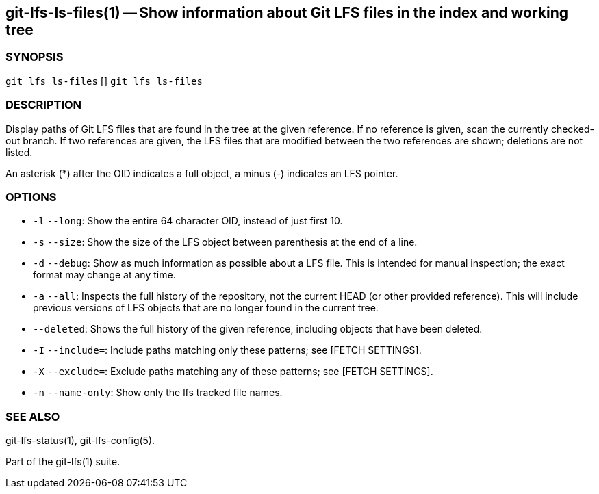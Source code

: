 == git-lfs-ls-files(1) -- Show information about Git LFS files in the index and working tree

=== SYNOPSIS

`git lfs ls-files` [] `git lfs ls-files`

=== DESCRIPTION

Display paths of Git LFS files that are found in the tree at the given
reference. If no reference is given, scan the currently checked-out
branch. If two references are given, the LFS files that are modified
between the two references are shown; deletions are not listed.

An asterisk (*) after the OID indicates a full object, a minus (-)
indicates an LFS pointer.

=== OPTIONS

* `-l` `--long`: Show the entire 64 character OID, instead of just first
10.
* `-s` `--size`: Show the size of the LFS object between parenthesis at
the end of a line.
* `-d` `--debug`: Show as much information as possible about a LFS file.
This is intended for manual inspection; the exact format may change at
any time.
* `-a` `--all`: Inspects the full history of the repository, not the
current HEAD (or other provided reference). This will include previous
versions of LFS objects that are no longer found in the current tree.
* `--deleted`: Shows the full history of the given reference, including
objects that have been deleted.
* `-I` `--include=`: Include paths matching only these patterns; see
[FETCH SETTINGS].
* `-X` `--exclude=`: Exclude paths matching any of these patterns; see
[FETCH SETTINGS].
* `-n` `--name-only`: Show only the lfs tracked file names.

=== SEE ALSO

git-lfs-status(1), git-lfs-config(5).

Part of the git-lfs(1) suite.
